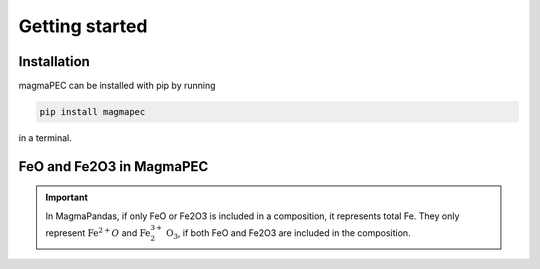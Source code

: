 ===============
Getting started
===============

Installation
------------
magmaPEC can be installed with pip by running

.. code-block:: bash

    pip install magmapec

in a terminal.

FeO and Fe2O3 in MagmaPEC
-------------------------

.. important::

    In MagmaPandas, if only FeO or Fe2O3 is included in a composition, it represents total Fe. They only represent :math:`\mathrm{Fe}^{2+}O` and :math:`\mathrm{Fe}^{3+}_{2}\mathrm{O}_{3}`, if both FeO and Fe2O3 are included in the composition.
